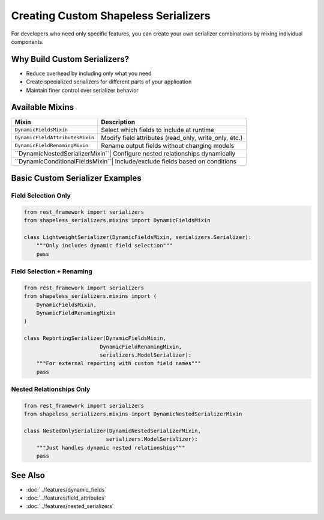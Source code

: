 Creating Custom Shapeless Serializers
=====================================

For developers who need only specific features, you can create your own serializer combinations by mixing individual components.

Why Build Custom Serializers?
-----------------------------
- Reduce overhead by including only what you need
- Create specialized serializers for different parts of your application
- Maintain finer control over serializer behavior

Available Mixins
----------------
+--------------------------------+--------------------------------------------------------------+
| Mixin                          |  Description                                                 |
+================================+==============================================================+
| ``DynamicFieldsMixin``         |     Select which fields to include at runtime                |
+--------------------------------+--------------------------------------------------------------+
| ``DynamicFieldAttributesMixin``|     Modify field attributes (read_only, write_only, etc.)    |
+--------------------------------+--------------------------------------------------------------+
| ``DynamicFieldRenamingMixin``  |     Rename output fields without changing models             |
+--------------------------------+--------------------------------------------------------------+
| ``DynamicNestedSerializerMixin``|    Configure nested relationships dynamically               |
+--------------------------------+--------------------------------------------------------------+
| ``DynamicConditionalFieldsMixin``|   Include/exclude fields based on conditions               |
+--------------------------------+--------------------------------------------------------------+

Basic Custom Serializer Examples
--------------------------------

Field Selection Only
~~~~~~~~~~~~~~~~~~~~

.. code-block:: python

    from rest_framework import serializers
    from shapeless_serializers.mixins import DynamicFieldsMixin

    class LightweightSerializer(DynamicFieldsMixin, serializers.Serializer):
        """Only includes dynamic field selection"""
        pass

Field Selection + Renaming
~~~~~~~~~~~~~~~~~~~~~~~~~~

.. code-block:: python

    from rest_framework import serializers
    from shapeless_serializers.mixins import (
        DynamicFieldsMixin,
        DynamicFieldRenamingMixin
    )

    class ReportingSerializer(DynamicFieldsMixin, 
                            DynamicFieldRenamingMixin,
                            serializers.ModelSerializer):
        """For external reporting with custom field names"""
        pass

Nested Relationships Only
~~~~~~~~~~~~~~~~~~~~~~~~~

.. code-block:: python

    from rest_framework import serializers
    from shapeless_serializers.mixins import DynamicNestedSerializerMixin

    class NestedOnlySerializer(DynamicNestedSerializerMixin,
                              serializers.ModelSerializer):
        """Just handles dynamic nested relationships"""
        pass

See Also
--------
- :doc:`../features/dynamic_fields`
- :doc:`../features/field_attributes`
- :doc:`../features/nested_serializers`